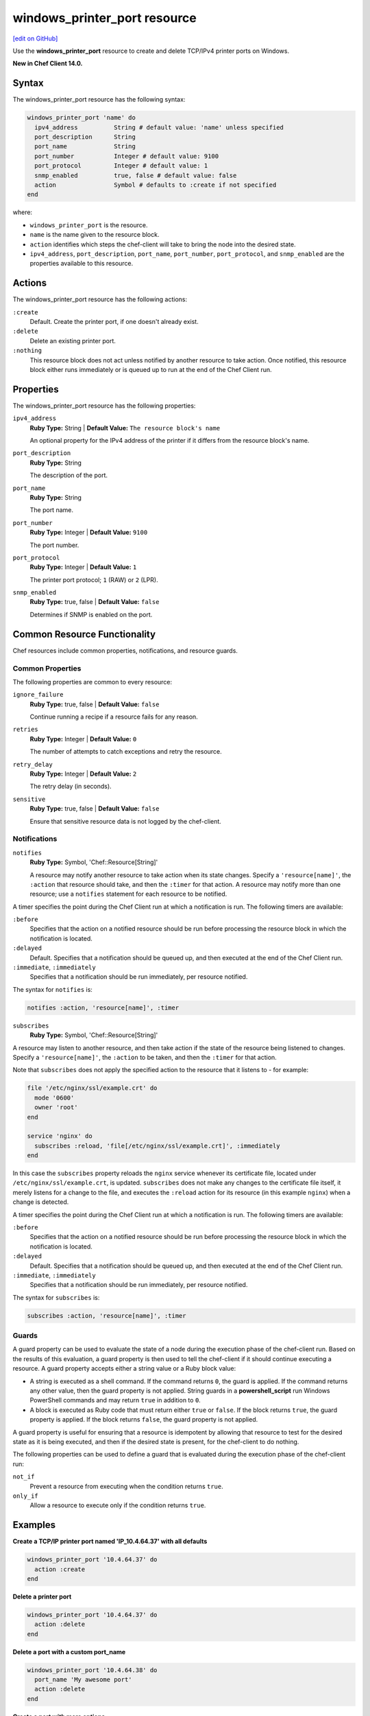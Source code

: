 =====================================================
windows_printer_port resource
=====================================================
`[edit on GitHub] <https://github.com/chef/chef-web-docs/blob/master/chef_master/source/resource_windows_printer_port.rst>`__

Use the **windows_printer_port** resource to create and delete TCP/IPv4 printer ports on Windows.

**New in Chef Client 14.0.**

Syntax
=====================================================
The windows_printer_port resource has the following syntax:

.. code-block:: ruby

  windows_printer_port 'name' do
    ipv4_address          String # default value: 'name' unless specified
    port_description      String
    port_name             String
    port_number           Integer # default value: 9100
    port_protocol         Integer # default value: 1
    snmp_enabled          true, false # default value: false
    action                Symbol # defaults to :create if not specified
  end

where:

* ``windows_printer_port`` is the resource.
* ``name`` is the name given to the resource block.
* ``action`` identifies which steps the chef-client will take to bring the node into the desired state.
* ``ipv4_address``, ``port_description``, ``port_name``, ``port_number``, ``port_protocol``, and ``snmp_enabled`` are the properties available to this resource.

Actions
=====================================================

The windows_printer_port resource has the following actions:

``:create``
   Default. Create the printer port, if one doesn't already exist.

``:delete``
   Delete an existing printer port.

``:nothing``
   .. tag resources_common_actions_nothing

   This resource block does not act unless notified by another resource to take action. Once notified, this resource block either runs immediately or is queued up to run at the end of the Chef Client run.

   .. end_tag

Properties
=====================================================

The windows_printer_port resource has the following properties:

``ipv4_address``
   **Ruby Type:** String | **Default Value:** ``The resource block's name``

   An optional property for the IPv4 address of the printer if it differs from the resource block's name.

``port_description``
   **Ruby Type:** String

   The description of the port.

``port_name``
   **Ruby Type:** String

   The port name.

``port_number``
   **Ruby Type:** Integer | **Default Value:** ``9100``

   The port number.

``port_protocol``
   **Ruby Type:** Integer | **Default Value:** ``1``

   The printer port protocol; ``1`` (RAW) or ``2`` (LPR).

``snmp_enabled``
   **Ruby Type:** true, false | **Default Value:** ``false``

   Determines if SNMP is enabled on the port.

Common Resource Functionality
=====================================================

Chef resources include common properties, notifications, and resource guards.

Common Properties
-----------------------------------------------------

.. tag resources_common_properties

The following properties are common to every resource:

``ignore_failure``
  **Ruby Type:** true, false | **Default Value:** ``false``

  Continue running a recipe if a resource fails for any reason.

``retries``
  **Ruby Type:** Integer | **Default Value:** ``0``

  The number of attempts to catch exceptions and retry the resource.

``retry_delay``
  **Ruby Type:** Integer | **Default Value:** ``2``

  The retry delay (in seconds).

``sensitive``
  **Ruby Type:** true, false | **Default Value:** ``false``

  Ensure that sensitive resource data is not logged by the chef-client.

.. end_tag

Notifications
-----------------------------------------------------

``notifies``
  **Ruby Type:** Symbol, 'Chef::Resource[String]'

  .. tag resources_common_notification_notifies

  A resource may notify another resource to take action when its state changes. Specify a ``'resource[name]'``, the ``:action`` that resource should take, and then the ``:timer`` for that action. A resource may notify more than one resource; use a ``notifies`` statement for each resource to be notified.

  .. end_tag

.. tag resources_common_notification_timers

A timer specifies the point during the Chef Client run at which a notification is run. The following timers are available:

``:before``
   Specifies that the action on a notified resource should be run before processing the resource block in which the notification is located.

``:delayed``
   Default. Specifies that a notification should be queued up, and then executed at the end of the Chef Client run.

``:immediate``, ``:immediately``
   Specifies that a notification should be run immediately, per resource notified.

.. end_tag

.. tag resources_common_notification_notifies_syntax

The syntax for ``notifies`` is:

.. code-block:: ruby

  notifies :action, 'resource[name]', :timer

.. end_tag

``subscribes``
  **Ruby Type:** Symbol, 'Chef::Resource[String]'

.. tag resources_common_notification_subscribes

A resource may listen to another resource, and then take action if the state of the resource being listened to changes. Specify a ``'resource[name]'``, the ``:action`` to be taken, and then the ``:timer`` for that action.

Note that ``subscribes`` does not apply the specified action to the resource that it listens to - for example:

.. code-block:: ruby

 file '/etc/nginx/ssl/example.crt' do
   mode '0600'
   owner 'root'
 end

 service 'nginx' do
   subscribes :reload, 'file[/etc/nginx/ssl/example.crt]', :immediately
 end

In this case the ``subscribes`` property reloads the ``nginx`` service whenever its certificate file, located under ``/etc/nginx/ssl/example.crt``, is updated. ``subscribes`` does not make any changes to the certificate file itself, it merely listens for a change to the file, and executes the ``:reload`` action for its resource (in this example ``nginx``) when a change is detected.

.. end_tag

.. tag resources_common_notification_timers

A timer specifies the point during the Chef Client run at which a notification is run. The following timers are available:

``:before``
   Specifies that the action on a notified resource should be run before processing the resource block in which the notification is located.

``:delayed``
   Default. Specifies that a notification should be queued up, and then executed at the end of the Chef Client run.

``:immediate``, ``:immediately``
   Specifies that a notification should be run immediately, per resource notified.

.. end_tag

.. tag resources_common_notification_subscribes_syntax

The syntax for ``subscribes`` is:

.. code-block:: ruby

   subscribes :action, 'resource[name]', :timer

.. end_tag

Guards
-----------------------------------------------------

.. tag resources_common_guards

A guard property can be used to evaluate the state of a node during the execution phase of the chef-client run. Based on the results of this evaluation, a guard property is then used to tell the chef-client if it should continue executing a resource. A guard property accepts either a string value or a Ruby block value:

* A string is executed as a shell command. If the command returns ``0``, the guard is applied. If the command returns any other value, then the guard property is not applied. String guards in a **powershell_script** run Windows PowerShell commands and may return ``true`` in addition to ``0``.
* A block is executed as Ruby code that must return either ``true`` or ``false``. If the block returns ``true``, the guard property is applied. If the block returns ``false``, the guard property is not applied.

A guard property is useful for ensuring that a resource is idempotent by allowing that resource to test for the desired state as it is being executed, and then if the desired state is present, for the chef-client to do nothing.

.. end_tag
.. tag resources_common_guards_properties

The following properties can be used to define a guard that is evaluated during the execution phase of the chef-client run:

``not_if``
  Prevent a resource from executing when the condition returns ``true``.

``only_if``
  Allow a resource to execute only if the condition returns ``true``.

.. end_tag

Examples
=====================================================

**Create a TCP/IP printer port named 'IP_10.4.64.37' with all defaults**

.. code-block:: ruby

  windows_printer_port '10.4.64.37' do
    action :create
  end

**Delete a printer port**

.. code-block:: ruby

  windows_printer_port '10.4.64.37' do
    action :delete
  end

**Delete a port with a custom port_name**

.. code-block:: ruby

  windows_printer_port '10.4.64.38' do
    port_name 'My awesome port'
    action :delete
  end

**Create a port with more options**

.. code-block:: ruby

  windows_printer_port '10.4.64.39' do
    port_name 'My awesome port'
    snmp_enabled true
    port_protocol 2
  end

